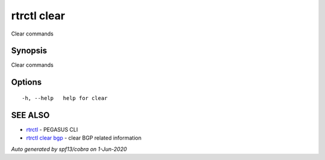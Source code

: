 .. _rtrctl_clear:

rtrctl clear
------------

Clear commands

Synopsis
~~~~~~~~


Clear commands

Options
~~~~~~~

::

  -h, --help   help for clear

SEE ALSO
~~~~~~~~

* `rtrctl <rtrctl.rst>`_ 	 - PEGASUS CLI
* `rtrctl clear bgp <rtrctl_clear_bgp.rst>`_ 	 - clear BGP related information

*Auto generated by spf13/cobra on 1-Jun-2020*
